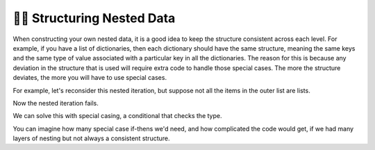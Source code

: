 ..  Copyright (C)  Brad Miller, David Ranum, Jeffrey Elkner, Peter Wentworth, Allen B. Downey, Chris
    Meyers, and Dario Mitchell.  Permission is granted to copy, distribute
    and/or modify this document under the terms of the GNU Free Documentation
    License, Version 1.3 or any later version published by the Free Software
    Foundation; with Invariant Sections being Forward, Prefaces, and
    Contributor List, no Front-Cover Texts, and no Back-Cover Texts.  A copy of
    the license is included in the section entitled "GNU Free Documentation
    License".

.. qnum::
   :prefix: nested-9-
   :start: 1

👩‍💻 Structuring Nested Data
-----------------------------

When constructing your own nested data, it is a good idea to keep the structure consistent across each level. For example, 
if you have a list of dictionaries, then each dictionary should have the same structure, meaning the same keys and the same type of value associated with a particular key in all the dictionaries. The reason
for this is because any deviation in the structure that is used will require extra code to handle those special cases. The 
more the structure deviates, the more you will have to use special cases.

For example, let's reconsider this nested iteration, but suppose not all the items in the outer list are lists.

.. activecode:: ac17_50_1
    :language: python

    nested1 = [1, 2, ['a', 'b', 'c'],['d', 'e'],['f', 'g', 'h']]
    for x in nested1:
        print("level1: ")
        for y in x:
            print("     level2: " + y)

Now the nested iteration fails.

We can solve this with special casing, a conditional that checks the type.

.. activecode:: ac17_50_2
    :language: python

    nested1 = [1, 2, ['a', 'b', 'c'],['d', 'e'],['f', 'g', 'h']]
    for x in nested1:
        print("level1: ")
        if type(x) == type([]):
            for y in x:
                print("     level2: " + y)
        else:
            print("     level2: " + x)

You can imagine how many special case if-thens we'd need, and how complicated the code would get, if we had many layers of nesting but not always a consistent structure.
